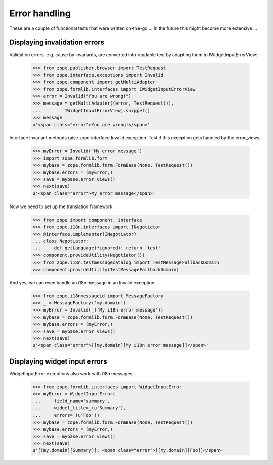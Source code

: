 Error handling
==============

These are a couple of functional tests that were written on-the-go ... In the
future this might become more extensive ...

Displaying invalidation errors
------------------------------

Validation errors, e.g. cause by invariants, are converted into readable text
by adapting them to IWidgetInputErrorView:

    >>> from zope.publisher.browser import TestRequest
    >>> from zope.interface.exceptions import Invalid
    >>> from zope.component import getMultiAdapter
    >>> from zope.formlib.interfaces import IWidgetInputErrorView
    >>> error = Invalid("You are wrong!")
    >>> message = getMultiAdapter((error, TestRequest()),
    ...         IWidgetInputErrorView).snippet()
    >>> message
    u'<span class="error">You are wrong!</span>'

Interface invariant methods raise zope.interface.Invalid exception. Test if
this exception gets handled by the error_views.

    >>> myError = Invalid('My error message')
    >>> import zope.formlib.form
    >>> mybase = zope.formlib.form.FormBase(None, TestRequest())
    >>> mybase.errors = (myError,)
    >>> save = mybase.error_views()
    >>> next(save)
    u'<span class="error">My error message</span>'

Now we need to set up the translation framework:

    >>> from zope import component, interface
    >>> from zope.i18n.interfaces import INegotiator
    >>> @interface.implementer(INegotiator)
    ... class Negotiator:
    ...     def getLanguage(*ignored): return 'test'
    >>> component.provideUtility(Negotiator())
    >>> from zope.i18n.testmessagecatalog import TestMessageFallbackDomain
    >>> component.provideUtility(TestMessageFallbackDomain)

And yes, we can even handle an i18n message in an Invalid exception:

    >>> from zope.i18nmessageid import MessageFactory
    >>> _ = MessageFactory('my.domain')
    >>> myError = Invalid(_('My i18n error message'))
    >>> mybase = zope.formlib.form.FormBase(None, TestRequest())
    >>> mybase.errors = (myError,)
    >>> save = mybase.error_views()
    >>> next(save)
    u'<span class="error">[[my.domain][My i18n error message]]</span>'

Displaying widget input errors
------------------------------

WidgetInputError exceptions also work with i18n messages:

    >>> from zope.formlib.interfaces import WidgetInputError
    >>> myError = WidgetInputError(
    ...     field_name='summary',
    ...     widget_title=_(u'Summary'),
    ...     errors=_(u'Foo'))
    >>> mybase = zope.formlib.form.FormBase(None, TestRequest())
    >>> mybase.errors = (myError,)
    >>> save = mybase.error_views()
    >>> next(save)
    u'[[my.domain][Summary]]: <span class="error">[[my.domain][Foo]]</span>'
